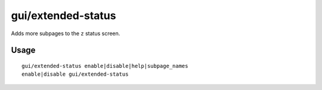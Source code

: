 
gui/extended-status
===================

.. dfhack-tool::
    :summary: todo.
    :tags: fort inspection interface


Adds more subpages to the ``z`` status screen.

Usage
-----

::

    gui/extended-status enable|disable|help|subpage_names
    enable|disable gui/extended-status
